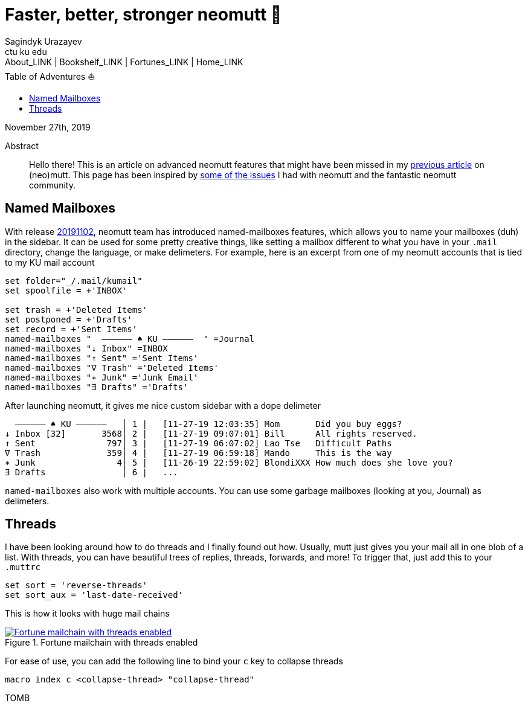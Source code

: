 = Faster, better, stronger neomutt 🐩
Sagindyk Urazayev <ctu ku edu>
About_LINK | Bookshelf_LINK | Fortunes_LINK | Home_LINK
:toc: left
:toc-title: Table of Adventures ⛵
:nofooter:
:experimental:

November 27th, 2019

[abstract]
.Abstract


Hello there! This is an article on advanced neomutt features that might
have been missed in my link:../using_mutt[previous article] on
(neo)mutt. This page has been inspired by
https://github.com/neomutt/neomutt/issues/1958[some of the issues] I had
with neomutt and the fantastic neomutt community.

== Named Mailboxes

With release https://github.com/neomutt/neomutt/tree/20191102[20191102],
neomutt team has introduced named-mailboxes features, which allows you
to name your mailboxes (duh) in the sidebar. It can be used for some
pretty creative things, like setting a mailbox different to what you
have in your `.mail` directory, change the language, or make delimeters.
For example, here is an excerpt from one of my neomutt accounts that is
tied to my KU mail account

[source,example]
----
set folder="_/.mail/kumail"
set spoolfile = +'INBOX'

set trash = +'Deleted Items'
set postponed = +'Drafts'
set record = +'Sent Items'
named-mailboxes "  ―――――― ♠ KU ――――――  " =Journal
named-mailboxes "↓ Inbox" =INBOX
named-mailboxes "↑ Sent" ='Sent Items'
named-mailboxes "∇ Trash" ='Deleted Items'
named-mailboxes "∗ Junk" ='Junk Email'
named-mailboxes "∃ Drafts" ='Drafts'
----

After launching neomutt, it gives me nice custom sidebar with a dope
delimeter

[source,example]
----
  ―――――― ♠ KU ――――――   │ 1 |   [11-27-19 12:03:35] Mom       Did you buy eggs?
↓ Inbox [32]       3568│ 2 |   [11-27-19 09:07:01] Bill      All rights reserved.
↑ Sent              797│ 3 |   [11-27-19 06:07:02] Lao Tse   Difficult Paths
∇ Trash             359│ 4 |   [11-27-19 06:59:18] Mando     This is the way
∗ Junk                4│ 5 |   [11-26-19 22:59:02] BlondiXXX How much does she love you?
∃ Drafts               │ 6 |   ...
----

`named-mailboxes` also work with multiple accounts. You can use some
garbage mailboxes (looking at you, Journal) as delimeters.

== Threads

I have been looking around how to do threads and I finally found out
how. Usually, mutt just gives you your mail all in one blob of a list.
With threads, you can have beautiful trees of replies, threads,
forwards, and more! To trigger that, just add this to your `.muttrc`

[source,example]
----
set sort = 'reverse-threads'
set sort_aux = 'last-date-received'
----

This is how it looks with huge mail chains

.Fortune mailchain with threads enabled
image::threads.png[Fortune mailchain with threads enabled, link="threads.png"]

For ease of use, you can add the following line to bind your `c` key to
collapse threads

[source,example]
----
macro index c <collapse-thread> "collapse-thread"
----
TOMB
